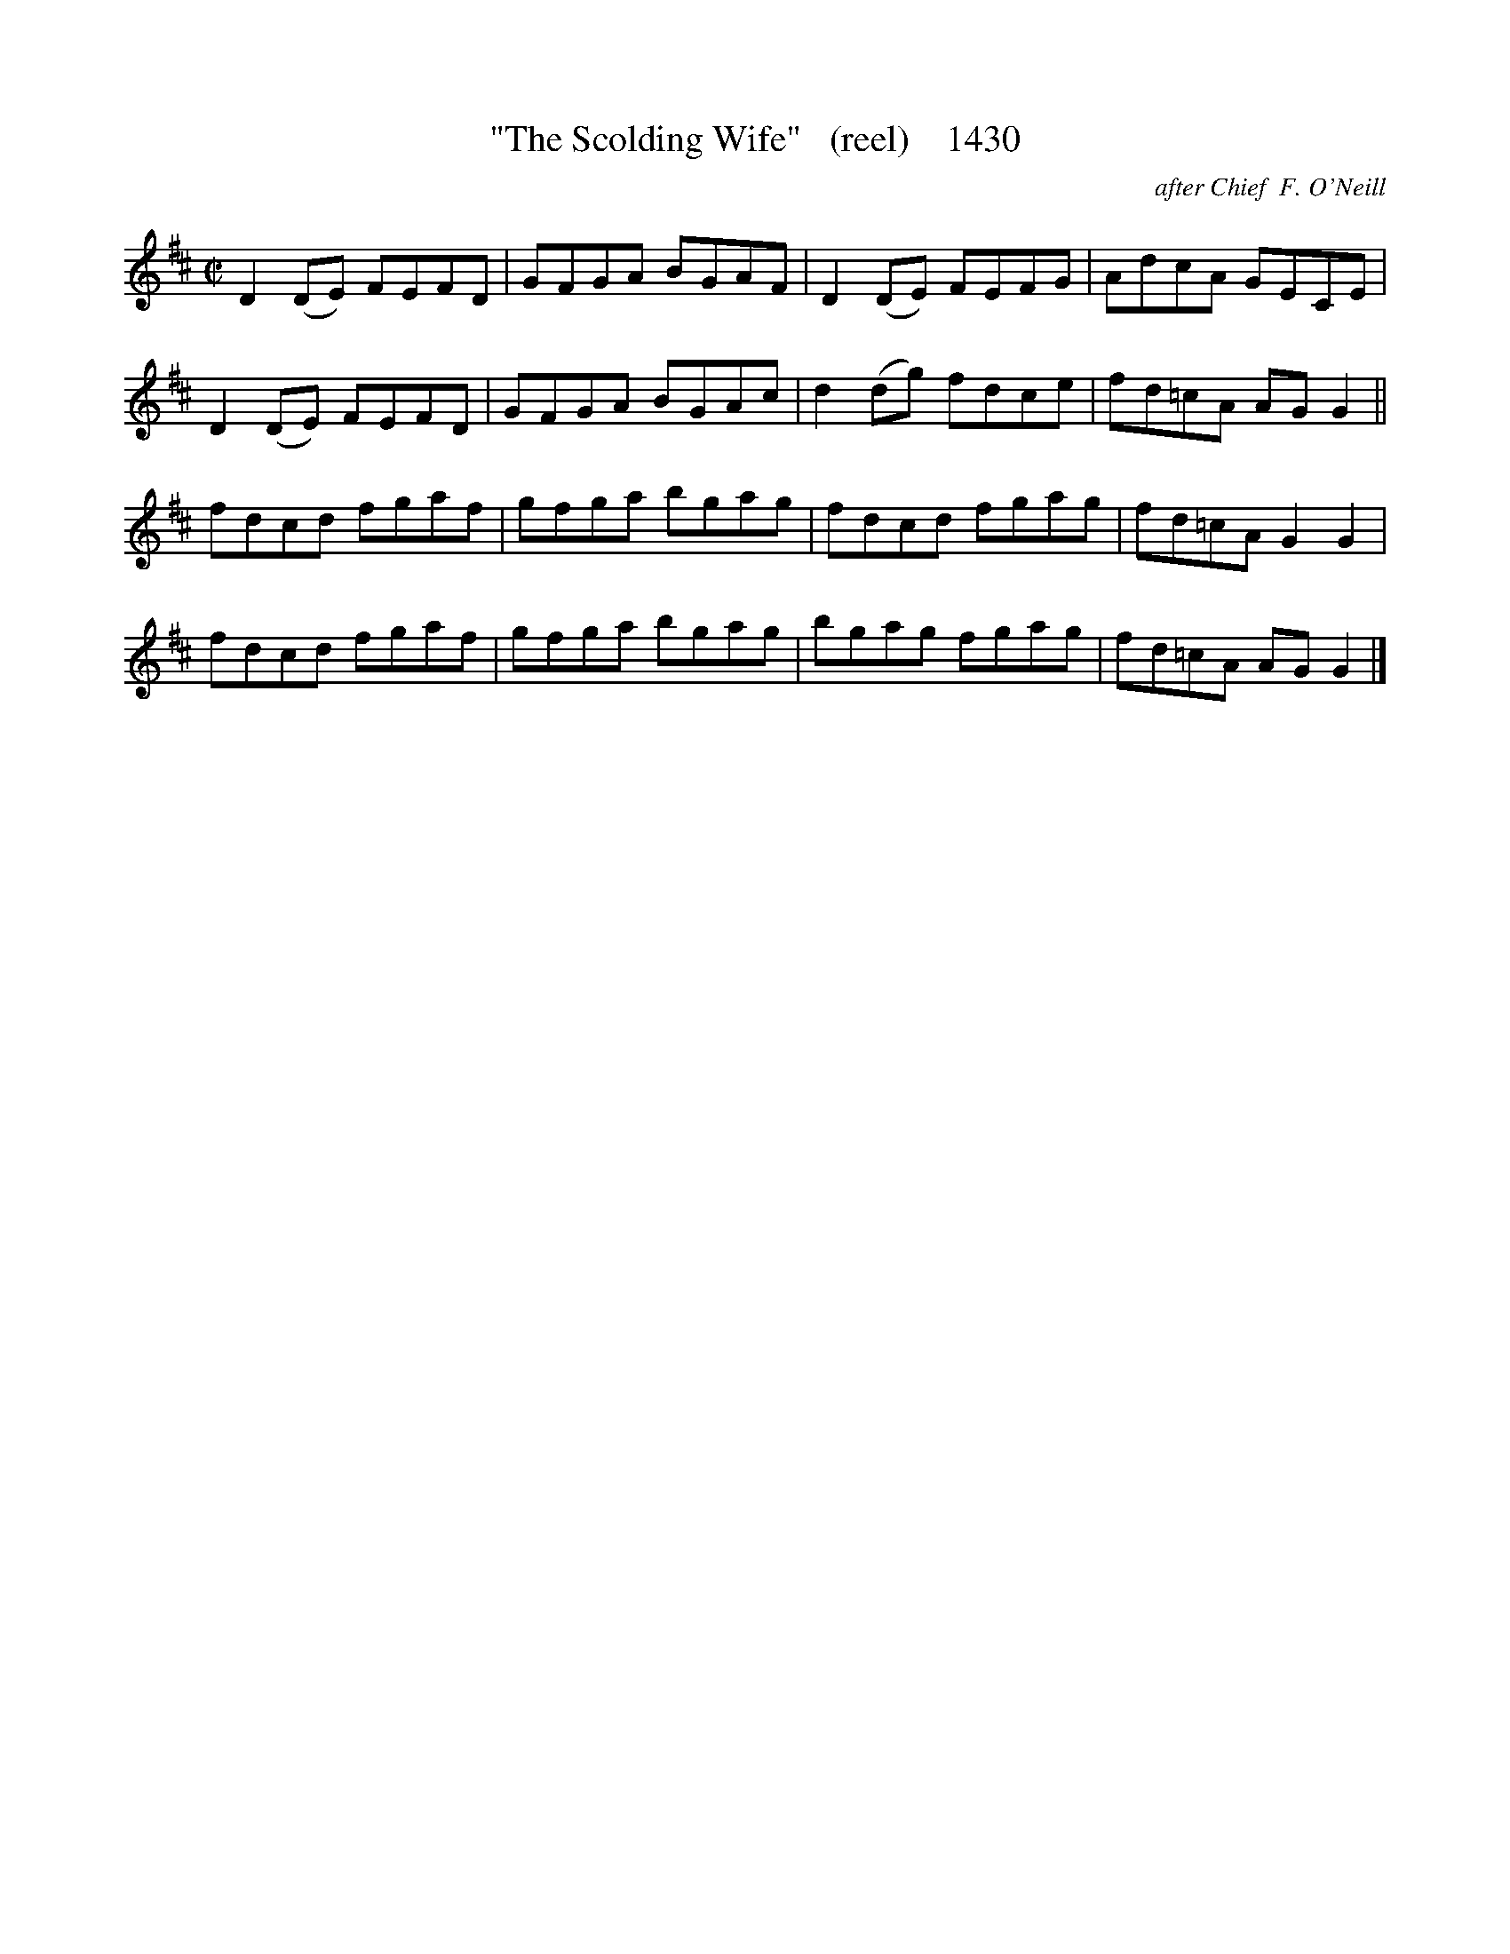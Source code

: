 X:1430
T:"The Scolding Wife"   (reel)    1430
C:after Chief  F. O'Neill
B:O'Neill's Music Of Ireland (The 1850) Lyon & Healy, Chicago, 1903 edition
Z:FROM O'NEILL'S TO NOTEWORTHY, FROM NOTEWORTHY TO ABC, MIDI AND .TXT BY VINCE
BRENNAN July 2003 (HTTP://WWW.SOSYOURMOM.COM)
I:abc2nwc
M:C|
L:1/8
K:D
D2(DE) FEFD|GFGA BGAF|D2(DE) FEFG|AdcA GECE|
D2(DE) FEFD|GFGA BGAc|d2(dg) fdce|fd=cA AG G2||
fdcd fgaf|gfga bgag|fdcd fgag|fd=cA G2G2|
fdcd fgaf|gfga bgag|bgag fgag|fd=cA AG G2|]



